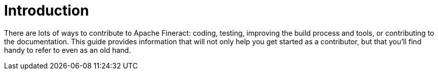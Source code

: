 = Introduction

There are lots of ways to contribute to Apache Fineract: coding, testing, improving the build process and tools, or contributing to the documentation. This guide provides information that will not only help you get started as a contributor, but that you'll find handy to refer to even as an old hand.
